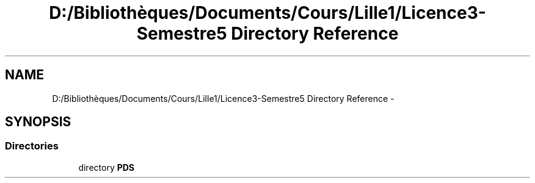 .TH "D:/Bibliothèques/Documents/Cours/Lille1/Licence3-Semestre5 Directory Reference" 3 "Wed Dec 9 2015" "mshell" \" -*- nroff -*-
.ad l
.nh
.SH NAME
D:/Bibliothèques/Documents/Cours/Lille1/Licence3-Semestre5 Directory Reference \- 
.SH SYNOPSIS
.br
.PP
.SS "Directories"

.in +1c
.ti -1c
.RI "directory \fBPDS\fP"
.br
.in -1c
